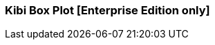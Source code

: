[[kibi_box_plot]]
=== Kibi Box Plot [Enterprise Edition only]

ifeval::["{enterprise_enabled}" == "false"]
  NOTE: Documentation for Kibi Box Plot is available only in Kibi Enterprise Edition.
endif::[]

ifeval::["{enterprise_enabled}" == "true"]

This visualization displays a box plot chart from the data in the current set of Elasticsearch documents.

NOTE: Kibi Box Plot is available only in Kibi Enterprise Edition.

[float]
==== Usage
image::images/box_plot/box_plot.png["Box plot",align="center"]

Please make sure that you have:

 * One *Percentiles* metric, with three Percentiles defined:
 ** Bottom Percentile (Usually around 25%)
 ** Mean (Usually around 50%)
 ** Top Percentile (Usually around 75%)
 * One *Max* metric
 * One *Min* metric
 * One *Count* metric (*Optional*)
 * One *Aggregation* (*Optional*)

After changing options, click the green *Apply changes* button to update your visualization, or the grey *Discard
changes* button to return your visualization to its previous state.

endif::[]

